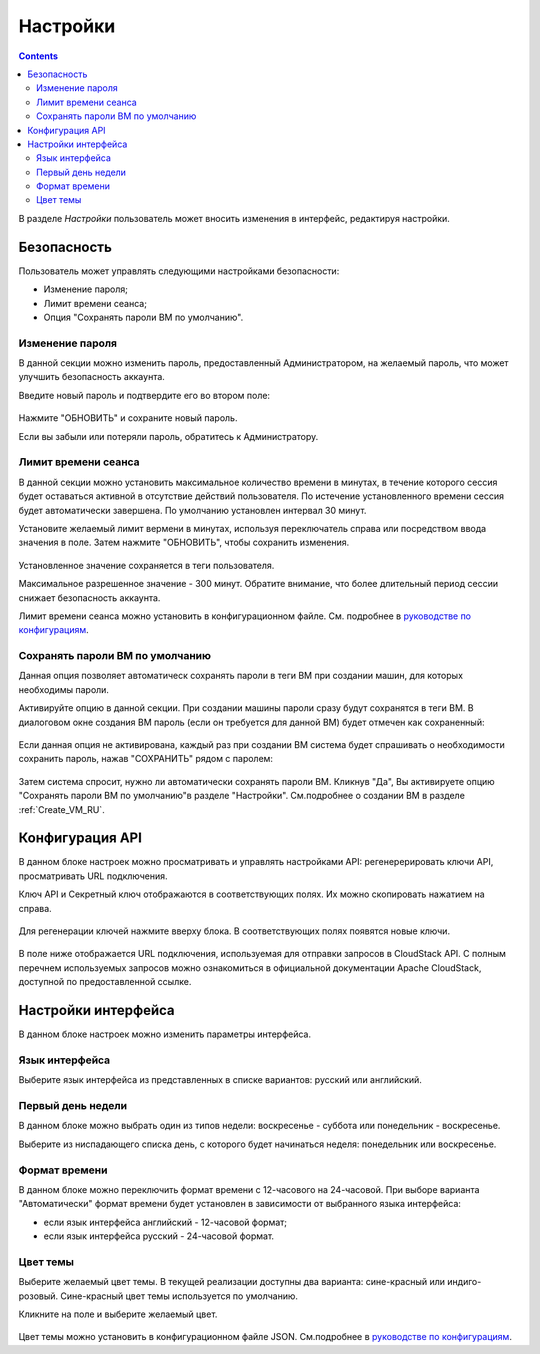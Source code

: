.. _Settings_RU:

Настройки
-------------
.. Contents::

В разделе *Настройки* пользователь может вносить изменения в интерфейс, редактируя настройки. 

.. figure:: _static/RU_Settings_List.png

Безопасность
~~~~~~~~~~~~~~~~~~
Пользователь может управлять следующими настройками безопасности:

- Изменение пароля;
- Лимит времени сеанса;
- Опция "Сохранять пароли ВМ по умолчанию".

Изменение пароля
""""""""""""""""""
В данной секции можно изменить пароль, предоставленный Администратором, на желаемый пароль, что может улучшить безопасность аккаунта.

Введите новый пароль и подтвердите его во втором поле:

.. figure:: _static/RU_Settings_EditPass.png

Нажмите "ОБНОВИТЬ" и сохраните новый пароль.

Если вы забыли или потеряли пароль, обратитесь к Администратору.

Лимит времени сеанса
"""""""""""""""""""""

В данной секции можно установить максимальное количество времени в минутах, в течение которого сессия будет оставаться активной в отсутствие действий пользователя. По истечение установленного времени сессия будет автоматически завершена. По умолчанию установлен интервал 30 минут.

Установите желаемый лимит вермени в минутах, используя  переключатель |switch icon| справа или посредством ввода значения в поле. Затем нажмите "ОБНОВИТЬ", чтобы сохранить изменения.

.. figure:: _static/RU_Settings_EditTimeout.png

Установленное значение сохраняется в теги пользователя.

Максимальное разрешенное значение - 300 минут. Обратите внимание, что более длительный период сессии снижает безопасность аккаунта. 

Лимит времени сеанса можно установить в конфигурационном файле. См. подробнее в `руководстве по конфигурациям <https://github.com/bwsw/cloudstack-ui/blob/master/config-guide.md#session-timeout>`_.


Сохранять пароли ВМ по умолчанию
""""""""""""""""""""""""""""""""""
Данная опция позволяет автоматическ сохранять пароли в теги ВМ при создании машин, для которых необходимы пароли.  

Активируйте опцию в данной секции. При создании машины пароли сразу будут сохранятся в теги ВМ. В диалоговом окне создания ВМ пароль (если он требуется для данной ВМ) будет отмечен как сохраненный:

.. figure:: _static/RU_VMs_Create_Dialogue_SavedPass.png

Если данная опция не активирована, каждый раз при создании ВМ система будет спрашивать о необходимости сохранить пароль, нажав "СОХРАНИТЬ" рядом с паролем:

.. figure:: _static/RU_VMs_Create_Dialogue_SavePass.png

Затем система спросит, нужно ли автоматически сохранять пароли ВМ. Кликнув "Да", Вы активируете опцию "Сохранять пароли ВМ по умолчанию"в разделе "Настройки". См.подробнее о создании ВМ в разделе :ref:`Create_VM_RU`.

Конфигурация API
~~~~~~~~~~~~~~~~~~~~

В данном блоке настроек можно просматривать и управлять настройками API: регенерерировать ключи API, просматривать URL подключения.

Ключ API и Секретный ключ отображаются в соответствующих полях. Их можно скопировать нажатием на |copy icon| справа. 

.. figure:: _static/RU_Settings_APIKeys.png

Для регенерации ключей нажмите |refresh icon| вверху блока. В соответствующих полях появятся новые ключи.

.. figure:: _static/RU_Settings_APIKeysRefresh.png

В поле ниже отображается URL подключения, используемая для отправки запросов в CloudStack API. С полным перечнем используемых запросов можно ознакомиться в официальной документации Apache CloudStack, доступной по предоставленной ссылке.

.. figure:: _static/RU_Settings_Links.png


Настройки интерфейса
~~~~~~~~~~~~~~~~~~~~~~
В данном блоке настроек можно изменить параметры интерфейса. 

Язык интерфейса
"""""""""""""""""""
Выберите язык интерфейса из представленных в списке вариантов: русский или английский.

.. figure:: _static/RU_Settings_Lang.png

Первый день недели
"""""""""""""""""""
В данном блоке можно выбрать один из типов недели: воскресенье - суббота или понедельник - воскресенье. 

Выберите из ниспадающего списка день, с которого будет начинаться неделя: понедельник или воскресенье. 

.. figure:: _static/RU_Settings_DayOfWeek.png

.. The first day of week can be set in the configuration JSON file. You will find more information in the `Config Guide <https://github.com/bwsw/cloudstack-ui/blob/master/config-guide.md>`_. 

Формат времени
""""""""""""""""
В данном блоке можно переключить формат времени с 12-часового на 24-часовой. 
При выборе варианта "Автоматически"  формат времени будет установлен в зависимости от выбранного языка интерфейса: 

- если язык интерфейса английский - 12-часовой формат;

- если язык интерфейса русский - 24-часовой формат. 

.. figure:: _static/RU_Settings_TimeFormat.png

.. The time format can be set in the configuration JSON file. You will find more information in the `Config Guide <https://github.com/bwsw/cloudstack-ui/blob/master/config-guide.md>`_. 

Цвет темы
"""""""""""""""""""
Выберите желаемый цвет темы. В текущей реализации доступны два варианта: сине-красный или индиго-розовый. Сине-красный цвет темы используется по умолчанию. 

Кликните на поле и выберите желаемый цвет.

.. figure:: _static/RU_Settings_Theme.png

Цвет темы можно установить в конфигурационном файле JSON. См.подробнее в `руководстве по конфигурациям <https://github.com/bwsw/cloudstack-ui/blob/master/config-guide.md#default-theme-name>`_. 

.. |bell icon| image:: _static/bell_icon.png
.. |refresh icon| image:: _static/refresh_icon.png
.. |view icon| image:: _static/view_list_icon.png
.. |view box icon| image:: _static/box_icon.png
.. |view| image:: _static/view_icon.png
.. |actions icon| image:: _static/actions_icon.png
.. |edit icon| image:: _static/edit_icon.png
.. |box icon| image:: _static/box_icon.png
.. |create icon| image:: _static/create_icon.png
.. |copy icon| image:: _static/copy_icon.png
.. |color picker| image:: _static/color-picker_icon.png
.. |adv icon| image:: _static/adv_icon.png
.. |switch icon| image:: _static/switch_icon.png

